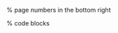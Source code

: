 #+startup: beamer
#+LaTeX_CLASS: beamer
#+LaTeX_CLASS_OPTIONS: [presentation, smaller, aspectratio=169]
#+LANGUAGE: de
#+OPTIONS: toc:t H:2
#+BEAMER_THEME: Singapore
#+BEAMER_COLOR_THEME: rose
#+LATEX_HEADER: \date{\today}

#+COLUMNS: %40ITEM %10BEAMER_env(Env) %9BEAMER_envargs(Env Args) %4BEAMER_col(Col) %10BEAMER_extra(Extra)

#+LATEX_HEADER: \usepackage{mathtools}
#+LATEX_HEADER: \usepackage{amsthm}
#+LATEX_HEADER: \usepackage{amssymb}
#+LATEX_HEADER: \usepackage{amsmath}
#+LATEX_HEADER: \usepackage[utf8]{inputenc}
#+LATEX_HEADER: \usepackage[T1]{fontenc}
#+LATEX_HEADER: \usepackage[ngerman]{babel}
#+LATEX_HEADER: \usepackage{hyphenat}
#+LATEX_HEADER: \usepackage{tikz}
#+LATEX_HEADER: \usepackage{graphicx}
#+LATEX_HEADER: \usepackage{listings}
#+LATEX_HEADER: \usepackage{color}
#+LATEX_HEADER: \usepackage{proof}

% page numbers in the bottom right
#+LATEX_HEADER: \addtobeamertemplate{navigation symbols}{}{%
#+LATEX_HEADER:     \usebeamerfont{footline}%
#+LATEX_HEADER:     \usebeamercolor[fg]{footline}%
#+LATEX_HEADER:     \hspace{1em}%
#+LATEX_HEADER:     \raisebox{2pt}[0pt][0pt]{\insertframenumber/\inserttotalframenumber}
#+LATEX_HEADER: }

% code blocks
#+latex_header: \usepackage{minted}
#+latex_header: \usemintedstyle{friendly}
#+LATEX_HEADER: \tcolorboxenvironment{minted}{blanker,before skip=10pt,after skip=10pt}

